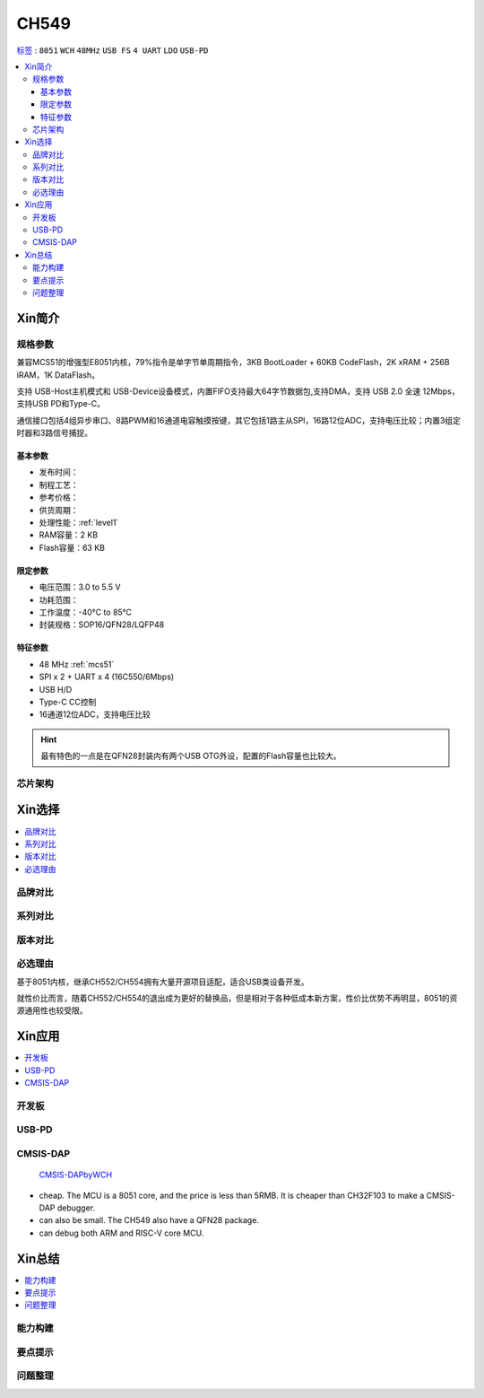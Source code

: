 
.. _ch549:

CH549
=========

`标签 <https://github.com/SoCXin/CH549>`_ : ``8051`` ``WCH`` ``48MHz`` ``USB FS`` ``4 UART`` ``LDO`` ``USB-PD``

.. contents::
    :local:

Xin简介
-----------

.. image:: ./images/CH549.png
    :target: http://www.wch.cn/products/CH549.html


规格参数
~~~~~~~~~~~


兼容MCS51的增强型E8051内核，79%指令是单字节单周期指令，3KB BootLoader + 60KB CodeFlash，2K xRAM + 256B iRAM，1K DataFlash。

支持 USB-Host主机模式和 USB-Device设备模式，内置FIFO支持最大64字节数据包,支持DMA，支持 USB 2.0 全速 12Mbps，支持USB PD和Type-C。

通信接口包括4组异步串口、8路PWM和16通道电容触摸按键，其它包括1路主从SPI，16路12位ADC，支持电压比较；内置3组定时器和3路信号捕捉。



基本参数
^^^^^^^^^^^

* 发布时间：
* 制程工艺：
* 参考价格：
* 供货周期：
* 处理性能：:ref:`level1`
* RAM容量：2 KB
* Flash容量：63 KB

限定参数
^^^^^^^^^^^

* 电压范围：3.0 to 5.5 V
* 功耗范围：
* 工作温度：-40°C to 85°C
* 封装规格：SOP16/QFN28/LQFP48

特征参数
^^^^^^^^^^^

* 48 MHz :ref:`mcs51`
* SPI x 2 + UART x 4 (16C550/6Mbps)
* USB H/D
* Type-C CC控制
* 16通道12位ADC，支持电压比较

.. hint::
    最有特色的一点是在QFN28封装内有两个USB OTG外设，配置的Flash容量也比较大。



芯片架构
~~~~~~~~~~~



Xin选择
-----------

.. contents::
    :local:

品牌对比
~~~~~~~~~


系列对比
~~~~~~~~~


版本对比
~~~~~~~~~


必选理由
~~~~~~~~~

基于8051内核，继承CH552/CH554拥有大量开源项目适配，适合USB类设备开发。

就性价比而言，随着CH552/CH554的退出成为更好的替换品，但是相对于各种低成本新方案，性价比优势不再明显，8051的资源通用性也较受限。

Xin应用
-----------

.. contents::
    :local:

开发板
~~~~~~~~~~

.. image:: ./images/B_CH549.jpg
    :target: https://item.taobao.com/item.htm?spm=a230r.1.14.24.4ed427efMWU1cc&id=642494404263&ns=1&abbucket=18#detail


.. _ch549_pd:

USB-PD
~~~~~~~~~~~~


.. _ch549_dap:

CMSIS-DAP
~~~~~~~~~~~~

 `CMSIS-DAPbyWCH <https://github.com/kaidegit/CMSIS-DAPbyWCH>`_

* cheap. The MCU is a 8051 core, and the price is less than 5RMB. It is cheaper than CH32F103 to make a CMSIS-DAP debugger.
* can also be small. The CH549 also have a QFN28 package.
* can debug both ARM and RISC-V core MCU.

Xin总结
--------------

.. contents::
    :local:


能力构建
~~~~~~~~~~~~~

要点提示
~~~~~~~~~~~~~

问题整理
~~~~~~~~~~~~~


